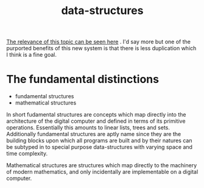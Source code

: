 # _*_ mode:org _*_
#+TITLE: data-structures
#+STARTUP: indent
#+OPTIONS: toc:nil

[[file:math.org::*further%20benefits][The relevance of this topic can be seen here]] .  I'd say more but one
of the purported benefits of this new system is that there is less
duplication which I think is a fine goal.


* The fundamental distinctions

- fundamental structures
- mathematical structures


In short fudamental structures are concepts which map directly into
the architecture of the digital computer and defined in terms of its
primitive operations. Essentially this amounts to linear lists, trees
and sets.  Additionally fundamental structures are aptly name since
they are the building blocks upon which all programs are built and by
their natures can be subtyped in to special purpose data-structures
with varying space and time complexity.

Mathematical structures are structures which map directly to the
machinery of modern mathematics, and only incidentally are
implementable on a digital computer.




















# Local Variables:
# eval: (wiki-mode)
# End:
